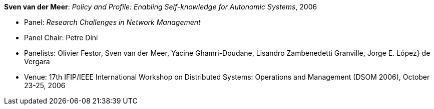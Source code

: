 *Sven van der Meer*: _Policy and Profile: Enabling Self-knowledge for Autonomic Systems_, 2006

* Panel: _Research Challenges in Network Management_
* Panel Chair: Petre Dini
* Panelists: Olivier Festor, Sven van der Meer, Yacine Ghamri-Doudane, Lisandro Zambenedetti Granville, Jorge E. López} de Vergara
* Venue: 17th IFIP/IEEE International Workshop on Distributed Systems: Operations and Management (DSOM 2006), October 23-25, 2006
ifdef::local[]
* Local links:
    link:/library/talks/panel/vandermeer-dsom-2006.ppt[PPT]
endif::[]

